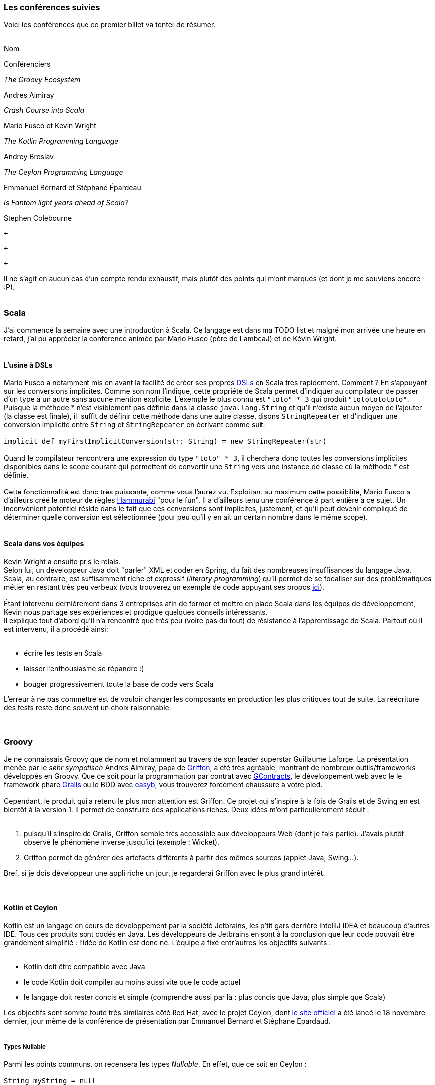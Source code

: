 Les conférences suivies
~~~~~~~~~~~~~~~~~~~~~~~

Voici les conférences que ce premier billet va tenter de résumer. +
 +

Nom

Conférenciers

_The Groovy Ecosystem_

Andres Almiray

_Crash Course into Scala_

Mario Fusco et Kevin Wright

_The Kotlin Programming Language_

Andrey Breslav

_The Ceylon Programming Language_

Emmanuel Bernard et Stéphane Épardeau

_Is Fantom light years ahead of Scala?_

Stephen Colebourne

 +

 +

 +

Il ne s'agit en aucun cas d'un compte rendu exhaustif, mais plutôt des
points qui m'ont marqués (et dont je me souviens encore :P). +
 +

Scala
~~~~~

J'ai commencé la semaine avec une introduction à Scala. Ce langage est
dans ma TODO list et malgré mon arrivée une heure en retard, j'ai pu
apprécier la conférence animée par Mario Fusco (père de LambdaJ) et de
Kévin Wright. +
 +

L'usine à DSLs
^^^^^^^^^^^^^^

Mario Fusco a notamment mis en avant la facilité de créer ses propres
http://en.wikipedia.org/wiki/Domain-specific_language[DSLs] en Scala
très rapidement. Comment ? En s'appuyant sur les conversions implicites.
Comme son nom l'indique, cette propriété de Scala permet d'indiquer au
compilateur de passer d'un type à un autre sans aucune mention
explicite. L'exemple le plus connu est `"toto" * 3` qui produit
`"totototototo"`. +
Puisque la méthode * n'est visiblement pas définie dans la classe
`java.lang.String` et qu'il n'existe aucun moyen de l'ajouter (la classe
est finale), il  suffit de définir cette méthode dans une autre classe,
disons `StringRepeater` et d'indiquer une conversion implicite entre
`String` et `StringRepeater` en écrivant comme suit: +
 +
`implicit def myFirstImplicitConversion(str: String) = new StringRepeater(str)` +
 +
Quand le compilateur rencontrera une expression du type `"toto" * 3`, il
cherchera donc toutes les conversions implicites disponibles dans le
scope courant qui permettent de convertir une `String` vers une instance
de classe où la méthode * est définie. +
 +
Cette fonctionnalité est donc très puissante, comme vous l'aurez vu.
Exploitant au maximum cette possibilité, Mario Fusco a d'ailleurs créé
le moteur de règles http://code.google.com/p/hammurabi/[Hammurabi] "pour
le fun". Il a d'ailleurs tenu une conférence à part entière à ce sujet.
Un inconvénient potentiel réside dans le fait que ces conversions sont
implicites, justement, et qu'il peut devenir compliqué de déterminer
quelle conversion est sélectionnée (pour peu qu'il y en ait un certain
nombre dans le même scope). +
 +

Scala dans vos équipes
^^^^^^^^^^^^^^^^^^^^^^

Kevin Wright a ensuite pris le relais. +
Selon lui, un développeur Java doit "parler" XML et coder en Spring, du
fait des nombreuses insuffisances du langage Java. +
Scala, au contraire, est suffisamment riche et expressif (__literary
programming__) qu'il permet de se focaliser sur des problématiques
métier en restant très peu verbeux (vous trouverez un exemple de code
appuyant ses propos https://gist.github.com/1262988[ici]). +
 +
Étant intervenu dernièrement dans 3 entreprises afin de former et mettre
en place Scala dans les équipes de développement, Kevin nous partage ses
expériences et prodigue quelques conseils intéressants. +
Il explique tout d'abord qu'il n'a rencontré que très peu (voire pas du
tout) de résistance à l'apprentissage de Scala. Partout où il est
intervenu, il a procédé ainsi: +
 +

* écrire les tests en Scala
* laisser l'enthousiasme se répandre :)
* bouger progressivement toute la base de code vers Scala

L'erreur à ne pas commettre est de vouloir changer les composants en
production les plus critiques tout de suite. La réécriture des tests
reste donc souvent un choix raisonnable. +
 +
 +

Groovy
~~~~~~

Je ne connaissais Groovy que de nom et notamment au travers de son
leader superstar Guillaume Laforge. La présentation menée par le _sehr
sympatisch_ Andres Almiray, papa de
http://griffon.codehaus.org/[Griffon], a été très agréable, montrant de
nombreux outils/frameworks développés en Groovy. Que ce soit pour la
programmation par contrat avec
https://github.com/andresteingress/gcontracts/wiki/[GContracts], le
développement web avec le le framework phare http://grails.org/[Grails]
ou le BDD avec http://www.easyb.org/[easyb], vous trouverez forcément
chaussure à votre pied. +
 +
Cependant, le produit qui a retenu le plus mon attention est Griffon. Ce
projet qui s'inspire à la fois de Grails et de Swing en est bientôt à la
version 1. Il permet de construire des applications riches. Deux idées
m'ont particulièrement séduit : +
 +

1.  puisqu'il s'inspire de Grails, Griffon semble très accessible aux
développeurs Web (dont je fais partie). J'avais plutôt observé le
phénomène inverse jusqu'ici (exemple : Wicket).
2.  Griffon permet de générer des artefacts différents à partir des
mêmes sources (applet Java, Swing...).

Bref, si je dois développeur une appli riche un jour, je regarderai
Griffon avec le plus grand intérêt. +
 +
 +

Kotlin et Ceylon
^^^^^^^^^^^^^^^^

Kotlin est un langage en cours de développement par la société
Jetbrains, les p'tit gars derrière IntelliJ IDEA et beaucoup d'autres
IDE. Tous ces produits sont codés en Java. Les développeurs de Jetbrains
en sont à la conclusion que leur code pouvait être grandement simplifié
: l'idée de Kotlin est donc né. L'équipe a fixé entr'autres les
objectifs suivants : +
 +

* Kotlin doit être compatible avec Java
* le code Kotlin doit compiler au moins aussi vite que le code actuel
* le langage doit rester concis et simple (comprendre aussi par là :
plus concis que Java, plus simple que Scala)

Les objectifs sont somme toute très similaires côté Red Hat, avec le
projet Ceylon, dont http://www.ceylon-lang.org/[le site officiel] a été
lancé le 18 novembre dernier, jour même de la conférence de présentation
par Emmanuel Bernard et Stéphane Epardaud. +
 +

Types Nullable
++++++++++++++

Parmi les points communs, on recensera les types __Nullable__. En effet,
que ce soit en Ceylon : +
 +
`String myString = null` +
 +
ou en Kotlin : +
 +
`var myString: String = null` +
 +
ces deux exemples de code ne compileront pas. La valeur `null` n'existe
que pour un seul type (`Nothing` en Ceylon). Pour y remédier, il
"suffit" de modifier le type déclaré à `String?` (équivalent à
`String|Nothing` en Ceylon - ici un type union : `String` OU
`Nothing`). +
 +
Encore plus fort, les deux compilateurs sont assez intelligents pour
affiner le type d'une variable selon les tests qui ont été effectués en
préalable. Un premier exemple avec Ceylon : +
 +
`void doSomething(String? arg) {   //print (arg.length); // wouldn't compile as arg could be null, the expression could throw an NPE   if (exists arg) {       print (arg.length); // compiles given arg cannot be null after this test   }}` +
 +
À la ligne 4 de l'exemple ci-dessus, `arg` n'est plus de type
`String|Nothing` mais bien de type `String` seulement. +
Plus concisément (en Kotlin cette fois-ci): +
 +
`print(myString?.length())` +
 +
Ici, si `myString` est `null`, alors l'expression sera directement
évaluée comme étant `null`, sinon l'expression `myString.length` sera
évaluée. Notez que cette syntaxe se retrouve aussi en Fantom. +
 +
Pour résumer : une défaite pour les NPE, une victoire pour les amoureux
de Mark Question. +
 +

Classes et héritage
+++++++++++++++++++

Une classe en Kotlin ou en Ceylon définit à la fois un type mais aussi
un constructeur. En Ceylon : +
 +
`shared class Counter(Natural initialValue=0) {    value count = initialValue;}` +
 +
Comme vous vous en doutez, `shared` en Ceylon s'apparente à `public` en
Java. Pour être précis, Ceylon n'a que deux niveaux de visibilités. La
classe `Counter` définit un constructeur qui prend un argument de type
`Natural` dont la valeur par défaut est 0, lequel initialise la
propriété `count`. En Ceylon, il n'est possible de définir qu'un seul
constructeur et bannit l'overloading de manière générale, le système de
valeur par défaut permet de compenser une écrasante majorité de ses cas
d'usage (dixit les messieurs de Ceylon, de Kotlin et même de Fantom,
hein...). +
 +
Notez aussi que les deux langages supportent les propriétés (dites donc
adieu aux innombrables getters et setters qui jonchent vos classes
Java). +
 +
Plus intéressant, l'héritage en Ceylon comme en Kotlin est un petit peu
plus avancé qu'en Java puisqu'il permet l'héritage multiple de
http://en.wikipedia.org/wiki/Mixin[mixins]. Pour faire simple, il est
possible de définir des implémentations par défaut dans les
interfaces/traits (__defender methods__, __virtual extension method__,
...). J'y reviendrais plus en détails, cher lecteur, dans un prochain
billet, puisque notre maître à tous, j'ai nommé Brian Goetz, a
précisément abordé ce thème pendant la conférence *"Language /
co-evolution in Java SE 8"* auquel j'ai eu le plaisir d'assister. +
 +
Un exemple d'héritage multiple en Kotlin : +
 +
`open class Base {     virtual fun v() {}     fun nv() {} }open class Base2()class Derived() : Base2, Base {     override fun v() {} }` +
 +
On apprécie l'absence totale d'ambiguïté du code précédent. En effet, en
Kotlin, toute classe non `open` est finale (immutabilité renforcée),
tout membre overridable doit être déclaré `virtual` (s'il est déjà
`abstract`, la mention de `virtual` devient redondante donc
facultative). +
 +
Mais qui dit héritage multiple dit "__how the f*ck are you gonna handle
the http://en.wikipedia.org/wiki/Diamond_problem[Diamond Problem]?__"
(exemple repris de la
http://confluence.jetbrains.net/display/Kotlin/Classes+and+Inheritance[doc
officielle] de Kotlin) : +
 +
`open class A(virtual var v : int) open class B(v : Int) : A(v) open class C(v : Int) : A(v) class D(v : Int) : B(v), C(v) fun main(args : Array<String>) {     val d = D(10)     d.v = 5     print(d.v) }` +
 +
Ici, le compilateur se plaindra du fait qu'il ne peut déterminer de quel
_getter_ hérite le _getter_ implicite de la propriété `v` dans D. Afin
de résoudre le problème, il est nécessaire de redéfinir la propriété `v`
explicitement dans D de la façon suivante : +
 +
`class D(v : Int) : B(v), C(v) {     override var v : Int     get() = super<B>.v     set(value) { super<B>.v = value } }` +
 +
Par corollaire, le _setter_ de D pourrait hériter du _setter_ de B et le
_getter_ de celui de C (ça va donner lieu à des _Kotlin puzzlers_ bien
sympa, je le sens). +
 +

Alors, Kotlin ou Ceylon ?
+++++++++++++++++++++++++

Sachez que je suis loin d'avoir couvert les possibilités offertes par
ces deux langages : jetez un oeil aux documentations officielles par
vous-mêmes. +
Ce qui m'a plu chez Kotlin est le support multi-IDE (Eclipse, IntelliJ)
et la réutilisation maximale des mots clefs Java. +
 +
Côté Ceylon, j'ai particulièrement apprécié le côté ouvert du projet,
chacun peut contribuer (les tâches les plus faciles sont gardées
ouvertes un peu plus longtemps afin de laisser leur chance aux nouveaux
venus), toutes les sources (site web compris) sont hébergées sur
Github. +
 +
 +

Fantom
~~~~~~

Je n'ai assisté qu'à une partie de la conférence animée par Stephan
Colebourne, créateur de http://joda-time.sourceforge.net/[Joda-Time].
_"Is Fantom light years ahead of Scala?"_ se voulait très provocateur.
Comme vous l'aurez deviné, Stephen n'aime pas Scala, qu'il trouve
beaucoup trop complexe. Vous trouverez d'ailleurs
http://blog.joda.org/2011/11/scala-feels-like-ejb-2-and-other.html[une
récente publication] de sa part où il énumère un certain nombre
d'arguments et de ressentis qui le pousse à préférer d'autres langages
que celui-ci. +
 +
Mais revenons-en à http://fantom.org/[Fantom]. +
À la fois orienté objet et fonctionnel, Fantom embarque la notion de
__pod__, a.k.a. modules (prévu en Java pour la release du JDK8, par le
projet Jigsaw, lequel a fait l'objet d'une conférence à part entière par
Mark Reinhold). +
 +
Un _pod_ est : +

* le niveau hiérarchique le plus élevé (un pod contient des _types_ -
classe ou mixin, un type contient des _slots_ - méthode ou champ) ;
* l'unité de compilation en Fantom : une classe ne peut se compiler,
seul le pod auquel elle appartient peut l'être ;
* le nom d'un _pod_ est globalement unique, comporte le VCS utilisé et
le numéro de version

Ainsi, pas besoin de librairie tierce "à la Maven", le langage comporte
déjà tout ce qu'il faut. Contrairement à Kotlin et Ceylon, Fantom est
déjà relativement mature et dispose d'une API assez conséquente. +
 +
Le reproche que je pourrais apporter au langage est l'apport un peu trop
conséquent, à mon goût, de nouveaux termes techniques (pourquoi utiliser
le terme pod plutôt que module par exemple ?). +
 +

Conclusions intermédiaires
~~~~~~~~~~~~~~~~~~~~~~~~~~

J'ai vraiment apprécié cette _track_ "Nouveaux langages", laquelle m'a
permis d'apprendre de nombreux concepts (mixins, nullable ...) et de
comprendre un peu mieux les motivations et aussi les difficultés
rencontrées par les créateurs de nouveaux langages. +
 +
Fantom, Ceylon et Kotlin ont de nombreuses similarités mais Scala reste
malgré tout le langage que j'apprendrai avant tout :) +
